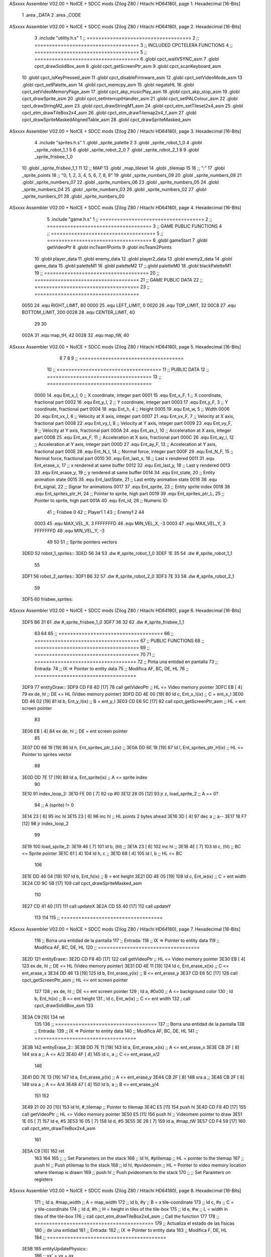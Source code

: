 ASxxxx Assembler V02.00 + NoICE + SDCC mods  (Zilog Z80 / Hitachi HD64180), page 1.
Hexadecimal [16-Bits]



                              1 .area _DATA
                              2 .area _CODE
ASxxxx Assembler V02.00 + NoICE + SDCC mods  (Zilog Z80 / Hitachi HD64180), page 2.
Hexadecimal [16-Bits]



                              3 .include "utility.h.s"
                              1 ;; ====================================
                              2 ;; ====================================
                              3 ;; INCLUDED CPCTELERA FUNCTIONS
                              4 ;; ====================================
                              5 ;; ====================================
                              6 .globl cpct_waitVSYNC_asm
                              7 .globl cpct_drawSolidBox_asm
                              8 .globl cpct_getScreenPtr_asm
                              9 .globl cpct_scanKeyboard_asm
                             10 .globl cpct_isKeyPressed_asm
                             11 .globl cpct_disableFirmware_asm
                             12 .globl cpct_setVideoMode_asm
                             13 .globl cpct_setPalette_asm
                             14 .globl cpct_memcpy_asm
                             15 .globl negateHL
                             16 .globl cpct_setVideoMemoryPage_asm
                             17 .globl cpct_akp_musicPlay_asm
                             18 .globl cpct_akp_stop_asm
                             19 .globl cpct_drawSprite_asm
                             20 .globl cpct_setInterruptHandler_asm
                             21 .globl cpct_setPALColour_asm
                             22 .globl cpct_drawStringM2_asm
                             23 .globl cpct_drawStringM1_asm
                             24 .globl cpct_etm_setTileset2x4_asm
                             25 .globl cpct_etm_drawTileBox2x4_asm
                             26 .globl cpct_etm_drawTilemap2x4_f_asm
                             27 .globl cpct_drawSpriteMaskedAlignedTable_asm
                             28 .globl cpct_drawSpriteMasked_asm
ASxxxx Assembler V02.00 + NoICE + SDCC mods  (Zilog Z80 / Hitachi HD64180), page 3.
Hexadecimal [16-Bits]



                              4 .include "sprites.h.s"
                              1 .globl _sprite_palette
                              2 
                              3 .globl _sprite_robot_1_0
                              4 .globl _sprite_robot_1_1
                              5 
                              6 .globl _sprite_robot_2_0
                              7 .globl _sprite_robot_2_1
                              8 
                              9 .globl _sprite_frisbee_1_0
                             10 .globl _sprite_frisbee_1_1
                             11 
                             12 ;; MAP
                             13 .globl _map_tileset
                             14 .globl _tilemap
                             15 	
                             16 ;; ":"
                             17 .globl _sprite_points
                             18 ;; "0, 1, 2, 3, 4, 5, 6, 7, 8, 9"
                             19 .globl _sprite_numbers_09
                             20 .globl _sprite_numbers_08
                             21 .globl _sprite_numbers_07
                             22 .globl _sprite_numbers_06
                             23 .globl _sprite_numbers_05
                             24 .globl _sprite_numbers_04
                             25 .globl _sprite_numbers_03
                             26 .globl _sprite_numbers_02
                             27 .globl _sprite_numbers_01
                             28 .globl _sprite_numbers_00
ASxxxx Assembler V02.00 + NoICE + SDCC mods  (Zilog Z80 / Hitachi HD64180), page 4.
Hexadecimal [16-Bits]



                              5 .include "game.h.s"
                              1 ;; ====================================
                              2 ;; ====================================
                              3 ;; GAME PUBLIC FUNCTIONS
                              4 ;; ====================================
                              5 ;; ====================================
                              6 .globl gameStart
                              7 .globl getVideoPtr
                              8 .globl incTeam1Points
                              9 .globl incTeam2Points
                             10 .globl player_data
                             11 .globl enemy_data
                             12 .globl player2_data
                             13 .globl enemy2_data
                             14 .globl game_data
                             15 .globl paletteM1
                             16 .globl paletteM2
                             17 ;;.globl paletteM0
                             18 .globl blackPaletteM1
                             19 ;; ====================================
                             20 ;; ====================================
                             21 ;; GAME PUBLIC DATA
                             22 ;; ====================================
                             23 ;; ====================================
                     0050    24 .equ RIGHT_LIMIT,	80
                     0000    25 .equ LEFT_LIMIT,	0
                     0020    26 .equ TOP_LIMIT,	 	32
                     00C8    27 .equ BOTTOM_LIMIT,	200
                     0028    28 .equ CENTER_LIMIT,	40
                             29 
                             30 
                     002A    31 .equ map_tH, 42
                     0028    32 .equ map_tW, 40
ASxxxx Assembler V02.00 + NoICE + SDCC mods  (Zilog Z80 / Hitachi HD64180), page 5.
Hexadecimal [16-Bits]



                              6 
                              7 
                              8 
                              9 ;; ====================================
                             10 ;; ====================================
                             11 ;; PUBLIC DATA
                             12 ;; ====================================
                             13 ;; ====================================
                     0000    14 .equ Ent_x_I, 		0	;; X coordinate, integer part
                     0001    15 .equ Ent_x_F, 		1	;; X coordinate, fractional part
                     0002    16 .equ Ent_y_I, 		2	;; Y coordinate, integer part
                     0003    17 .equ Ent_y_F, 		3	;; Y coordinate, fractional part
                     0004    18 .equ Ent_h, 		4	;; Height
                     0005    19 .equ Ent_w, 		5	;; Width
                     0006    20 .equ Ent_vx_I,		6	;; Velocity at X axis, integer part
                     0007    21 .equ Ent_vx_F,		7	;; Velocity at X axis, fractional part
                     0008    22 .equ Ent_vy_I,		8	;; Velocity at Y axis, integer part
                     0009    23 .equ Ent_vy_F,		9	;; Velocity at Y axis, fractional part
                     000A    24 .equ Ent_ax_I,		10	;; Acceleration at X axis, integer part
                     000B    25 .equ Ent_ax_F,		11	;; Acceleration at X axis, fractional part
                     000C    26 .equ Ent_ay_I,		12	;; Acceleration at Y axis, integer part
                     000D    27 .equ Ent_ay_F,		13	;; Acceleration at Y axis, fractional part
                     000E    28 .equ Ent_N_I,		14	;; Normal force, integer part
                     000F    29 .equ Ent_N_F,		15	;; Normal force, fractional part
                     0010    30 .equ Ent_last_x,	16	;; Last x rendered
                     0011    31 .equ Ent_erase_x,	17	;; x rendered at same buffer
                     0012    32 .equ Ent_last_y,	18	;; Last y rendered
                     0013    33 .equ Ent_erase_y,	19	;; y rendered at same buffer
                     0014    34 .equ Ent_state,		20	;; Entity animation state
                     0015    35 .equ Ent_lastState,	21	;; Last entity animation state
                     0016    36 .equ Ent_signal,	22	;; Signar for animations
                     0017    37 .equ Ent_sprite, 	23	;; Entity sprite index
                     0018    38 .equ Ent_sprites_ptr_H, 24	;; Pointer to sprite, high part
                     0019    39 .equ Ent_sprites_ptr_L, 25	;; Pointer to sprite, high part
                     001A    40 .equ Ent_id, 		26	;; Numeric ID
                             41 				;; Frisbee 	0
                             42 				;; Player1 	1
                             43 				;; Enemy1	2
                             44 
                     0003    45 .equ MAX_VEL_X, 3 
                     FFFFFFFD    46 .equ MIN_VEL_X, -3
                     0003    47 .equ MAX_VEL_Y, 3
                     FFFFFFFD    48 .equ MIN_VEL_Y, -3
                             49 
                             50 
                             51 ;; Sprite pointers vectors
   3DED                      52 robot_1_sprites::
   3DED 56 34                53 	.dw	#_sprite_robot_1_0
   3DEF 1E 35                54 	.dw	#_sprite_robot_1_1
                             55 
   3DF1                      56 robot_2_sprites::
   3DF1 B6 32                57 	.dw	#_sprite_robot_2_0
   3DF3 7E 33                58 	.dw	#_sprite_robot_2_1
                             59 
   3DF5                      60 frisbee_sprites::
ASxxxx Assembler V02.00 + NoICE + SDCC mods  (Zilog Z80 / Hitachi HD64180), page 6.
Hexadecimal [16-Bits]



   3DF5 B6 31                61 	.dw	#_sprite_frisbee_1_0
   3DF7 36 32                62 	.dw	#_sprite_frisbee_1_1
                             63 
                             64 
                             65 ;; ====================================
                             66 ;; ====================================
                             67 ;; PUBLIC FUNCTIONS
                             68 ;; ====================================
                             69 ;; ====================================
                             70 
                             71 ;; ===================================
                             72 ;; Pinta una entidad en pantalla
                             73 ;; Entrada:
                             74 ;; 	IX => Pointer to entity data 
                             75 ;; Modifica AF, BC, DE, HL
                             76 ;; ===================================
   3DF9                      77 entityDraw::
   3DF9 CD F8 4D      [17]   78 	call 	getVideoPtr		;; HL <= Video memory pointer
   3DFC EB            [ 4]   79 	ex 	de, hl			;; DE <= HL (Video memory pointer)
   3DFD DD 4E 00      [19]   80 	ld 	c, Ent_x_I(ix) 		;; C = ent_x_I
   3E00 DD 46 02      [19]   81 	ld 	b, Ent_y_I(ix) 		;; B = ent_y_I
   3E03 CD E6 5C      [17]   82 	call cpct_getScreenPtr_asm 	;; HL = ent screen pointer
                             83 
   3E06 EB            [ 4]   84 	ex 	de, hl 			;; DE = ent screen pointer
                             85 
   3E07 DD 66 19      [19]   86 	ld	h, Ent_sprites_ptr_L(ix)	;;
   3E0A DD 6E 18      [19]   87 	ld	l, Ent_sprites_ptr_H(ix)	;; HL <= Pointer to sprites vector
                             88 
   3E0D DD 7E 17      [19]   89 	ld	a, Ent_sprite(ix)	;; A <= sprite index
                             90 
   3E10                      91 	index_loop_2:
   3E10 FE 00         [ 7]   92 	cp	#0
   3E12 28 05         [12]   93 	jr	z, load_sprite_2		;; A == 0?
                             94 		;; A (sprite) != 0
   3E14 23            [ 6]   95 		inc 	hl
   3E15 23            [ 6]   96 		inc 	hl		;; HL points 2 bytes ahead
   3E16 3D            [ 4]   97 		dec 	a		;; a--
   3E17 18 F7         [12]   98 		jr index_loop_2
                             99 
   3E19                     100 	load_sprite_2:
   3E19 46            [ 7]  101 	ld 	b, (hl)			;;
   3E1A 23            [ 6]  102 	inc 	hl			;;
   3E1B 4E            [ 7]  103 	ld	c, (hl)			;; BC <= Sprite pointer
   3E1C 61            [ 4]  104 	ld 	h, c			;;
   3E1D 68            [ 4]  105 	ld 	l, b			;; HL <= BC
                            106 
   3E1E DD 46 04      [19]  107 	ld 	b, Ent_h(ix) 		;; B = ent height
   3E21 DD 4E 05      [19]  108 	ld 	c, Ent_w(ix) 		;; C = ent width
   3E24 CD 9C 5B      [17]  109 	call cpct_drawSpriteMasked_asm
                            110 
   3E27 CD 41 40      [17]  111 	call updateX
   3E2A CD 55 40      [17]  112 	call updateY
                            113 
                            114 
                            115 ;; ===================================
ASxxxx Assembler V02.00 + NoICE + SDCC mods  (Zilog Z80 / Hitachi HD64180), page 7.
Hexadecimal [16-Bits]



                            116 ;; Borra una entidad de la pantalla
                            117 ;; Entrada:
                            118 ;; 	IX => Pointer to entity data 
                            119 ;; Modifica AF, BC, DE, HL
                            120 ;; ===================================
   3E2D                     121 entityErase::
   3E2D CD F8 4D      [17]  122 	call 	getVideoPtr		;; HL <= Video memory pointer
   3E30 EB            [ 4]  123 	ex 	de, hl			;; DE <= HL (Video memory pointer)
   3E31 DD 4E 11      [19]  124 	ld 	c, Ent_erase_x(ix)	;; C <= ent_erase_x
   3E34 DD 46 13      [19]  125 	ld 	b, Ent_erase_y(ix)	;; B <= ent_erase_y
   3E37 CD E6 5C      [17]  126 	call cpct_getScreenPtr_asm 	;; HL <= ent screen pointer
                            127 
                            128 ;	ex 	de, hl 			;; DE <= ent screen pointer
                            129 ;	ld 	a, #0x00 		;; A <= background color
                            130 ;	ld 	b, Ent_h(ix) 		;; B <= ent height
                            131 ;	ld 	c, Ent_w(ix) 		;; C <= ent width
                            132 ;	call cpct_drawSolidBox_asm
                            133 
   3E3A C9            [10]  134 	ret
                            135 
                            136 ;; ===================================
                            137 ;; Borra una entidad de la pantalla
                            138 ;; Entrada:
                            139 ;; 	IX => Pointer to entity data 
                            140 ;; Modifica AF, BC, DE, HL
                            141 ;; ===================================
   3E3B                     142 entityErase_2::
   3E3B DD 7E 11      [19]  143 	ld	a, Ent_erase_x(ix)	;; A <= ent_erase_x
   3E3E CB 2F         [ 8]  144 	sra 	a			;; A <= A/2
   3E40 4F            [ 4]  145 	ld	c, a 			;; C <= ent_erase_x/2
                            146 
   3E41 DD 7E 13      [19]  147 	ld	a, Ent_erase_y(ix)	;; A <= ent_erase_y
   3E44 CB 2F         [ 8]  148 	sra 	a			;;
   3E46 CB 2F         [ 8]  149 	sra 	a			;; A <= A/4
   3E48 47            [ 4]  150 	ld	b, a 			;; B <= ent_erase_y/4
                            151 
                            152 
   3E49 21 00 20      [10]  153 	ld	hl, #_tilemap	;; Pointer to tilemap
   3E4C E5            [11]  154 	push 	hl
   3E4D CD F8 4D      [17]  155 	call 	getVideoPtr	;; HL <= Video memory pointer
   3E50 E5            [11]  156 	push	hl		;; Videomem pointer to draw
   3E51 1E 05         [ 7]  157 	ld	e, #5
   3E53 16 05         [ 7]  158 	ld	d, #5
   3E55 3E 28         [ 7]  159 	ld	a, #map_tW
   3E57 CD F4 59      [17]  160 	call cpct_etm_drawTileBox2x4_asm
                            161 
   3E5A C9            [10]  162 	ret
                            163 
                            164 
                            165  ;;   ;; Set Parameters on the stack
                            166  ;;   ld   hl, #ptilemap   ;; HL = pointer to the tilemap
                            167  ;;   push hl              ;; Push ptilemap to the stack
                            168  ;;   ld   hl, #pvideomem  ;; HL = Pointer to video memory location where tilemap is drawn
                            169  ;;   push hl              ;; Push pvideomem to the stack
                            170  ;;   ;; Set Paramters on registers
ASxxxx Assembler V02.00 + NoICE + SDCC mods  (Zilog Z80 / Hitachi HD64180), page 8.
Hexadecimal [16-Bits]



                            171  ;;   ld    a, #map_width  ;; A = map_width
                            172  ;;   ld    b, #y          ;; B = x tile-coordinate
                            173  ;;   ld    c, #x          ;; C = y tile-coordinate
                            174  ;;   ld    d, #h          ;; H = height in tiles of the tile-box
                            175  ;;   ld    e, #w          ;; L =  width in tiles of the tile-box
                            176  ;;   call  cpct_etm_drawTileBox2x4_asm ;; Call the function
                            177 
                            178 ;; =========================================
                            179 ;; Actualiza el estado de las físicas
                            180 ;; 	de una entidad
                            181 ;; Entrada:
                            182 ;; 	IX => Pointer to entity data
                            183 ;; Modifica F, DE, HL
                            184 ;; =========================================
   3E5B                     185 entityUpdatePhysics::
                            186 	;; vx' = vx + ax
   3E5B DD 66 06      [19]  187 	ld 	h, Ent_vx_I(ix)
   3E5E DD 6E 07      [19]  188 	ld 	l, Ent_vx_F(ix)		;; HL <= ent_vx
   3E61 DD 56 0A      [19]  189 	ld 	d, Ent_ax_I(ix)
   3E64 DD 5E 0B      [19]  190 	ld 	e, Ent_ax_F(ix)		;; DE <= ent_ax
                            191 
   3E67 19            [11]  192 	add 	hl, de 			;; HL <= HL + DE (ent_vx + ent_ax)
                            193 
   3E68 7C            [ 4]  194 	ld 	a, h
   3E69 FE 03         [ 7]  195 	cp 	#MAX_VEL_X
   3E6B F2 79 3E      [10]  196 	jp 	p, cant_accelerate_x
                            197 		;; vx' < MAX_VEL_X
   3E6E FE FD         [ 7]  198 		cp 	#MIN_VEL_X
   3E70 FA 79 3E      [10]  199 		jp 	m, cant_accelerate_x
                            200 			;; vx' > MIN_VEL_X
                            201 			;; Can accelerate at X axis
   3E73 DD 74 06      [19]  202 			ld 	Ent_vx_I(ix), h
   3E76 DD 75 07      [19]  203 			ld 	Ent_vx_F(ix), l		;; Ent_vx <= HL
                            204 
   3E79                     205 	cant_accelerate_x:
                            206 	;; vx' > MAX_VEL_X || vx' < MIN_VEL_X
                            207 
                            208 
                            209 	;; vy = vy + ay
   3E79 DD 66 08      [19]  210 	ld 	h, Ent_vy_I(ix)
   3E7C DD 6E 09      [19]  211 	ld 	l, Ent_vy_F(ix)		;; HL <= ent_vy
   3E7F DD 56 0C      [19]  212 	ld 	d, Ent_ay_I(ix)
   3E82 DD 5E 0D      [19]  213 	ld 	e, Ent_ay_F(ix)		;; DE <= ent_ay
                            214 
   3E85 19            [11]  215 	add 	hl, de 			;; HL <= HL + DE (ent_vy + ent_ay)
   3E86 7C            [ 4]  216 	ld 	a, h
   3E87 FE 03         [ 7]  217 	cp 	#MAX_VEL_Y
   3E89 F2 97 3E      [10]  218 	jp 	p, cant_accelerate_y
                            219 		;; vy' < MIN_VEL_Y
   3E8C FE FD         [ 7]  220 		cp 	#MIN_VEL_Y
   3E8E FA 97 3E      [10]  221 		jp 	m, cant_accelerate_y
                            222 			;; vy' > MIN_VEL_Y
                            223 			;; Can accelerate at Y axis
   3E91 DD 74 08      [19]  224 			ld 	Ent_vy_I(ix), h
   3E94 DD 75 09      [19]  225 			ld 	Ent_vy_F(ix), l		;; Ent_vy <= HL
ASxxxx Assembler V02.00 + NoICE + SDCC mods  (Zilog Z80 / Hitachi HD64180), page 9.
Hexadecimal [16-Bits]



                            226 
   3E97                     227 	cant_accelerate_y:
                            228 
                            229 	;; Apply deceleration X axis
   3E97 DD 7E 06      [19]  230 	ld 	a, Ent_vx_I(ix)		;; A <= vx_I
   3E9A FE 00         [ 7]  231 	cp 	#0
   3E9C 28 37         [12]  232 	jr	z, check_ax
                            233 
   3E9E                     234 	check_vx:
   3E9E DD 7E 06      [19]  235 		ld 	a, Ent_vx_I(ix)		;; A <= vx_I
   3EA1 FE 00         [ 7]  236 		cp 	#0
   3EA3 FA BC 3E      [10]  237 		jp	m, vx_negative
                            238 			;; vx positive
                            239 
   3EA6 DD 66 0E      [19]  240 			ld 	h, Ent_N_I(ix)
   3EA9 DD 6E 0F      [19]  241 			ld 	l, Ent_N_F(ix)		;; HL <= ent_N
                            242 
   3EAC CD 31 40      [17]  243 			call 	negateHL		;; HL <= -ent_N
                            244 
   3EAF 54            [ 4]  245 			ld 	d, h
   3EB0 5D            [ 4]  246 			ld 	e, l			;; DE <= -ent_N
                            247 
   3EB1 DD 66 06      [19]  248 			ld 	h, Ent_vx_I(ix)
   3EB4 DD 6E 07      [19]  249 			ld 	l, Ent_vx_F(ix)		;; HL <= ent_vx
                            250 
   3EB7 19            [11]  251 			add 	hl, de
   3EB8 38 13         [12]  252 			jr	c, can_decelerate_x
                            253 
   3EBA 18 36         [12]  254 			jr cant_decelerate_x
                            255 
   3EBC                     256 		vx_negative:
   3EBC 28 34         [12]  257 			jr 	z, cant_decelerate_x	;; vx_I == 0?
                            258 
   3EBE DD 66 06      [19]  259 			ld 	h, Ent_vx_I(ix)
   3EC1 DD 6E 07      [19]  260 			ld 	l, Ent_vx_F(ix)		;; HL <= ent_vx
   3EC4 DD 56 0E      [19]  261 			ld 	d, Ent_N_I(ix)
   3EC7 DD 5E 0F      [19]  262 			ld 	e, Ent_N_F(ix)		;; DE <= ent_N
                            263 
   3ECA 19            [11]  264 			add 	hl, de
   3ECB 38 00         [12]  265 			jr	c, can_decelerate_x
                            266 
   3ECD                     267 			can_decelerate_x:
   3ECD DD 74 06      [19]  268 				ld 	Ent_vx_I(ix), h
   3ED0 DD 75 07      [19]  269 				ld 	Ent_vx_F(ix), l		;; Ent_vx <= HL
                            270 
   3ED3 18 1D         [12]  271 				jr cant_decelerate_x
   3ED5                     272 	check_ax:
   3ED5 DD 7E 0A      [19]  273 		ld	a, Ent_ax_I(ix)
   3ED8 FE 00         [ 7]  274 		cp 	#0
   3EDA 20 C2         [12]  275 		jr	nz, check_vx
   3EDC DD 7E 0B      [19]  276 		ld	a, Ent_ax_F(ix)
   3EDF FE 00         [ 7]  277 		cp 	#0
   3EE1 20 BB         [12]  278 		jr	nz, check_vx
                            279 			;; vx_I == 0 && ax == 0
   3EE3 DD 7E 1A      [19]  280 			ld	a, Ent_id(ix)
ASxxxx Assembler V02.00 + NoICE + SDCC mods  (Zilog Z80 / Hitachi HD64180), page 10.
Hexadecimal [16-Bits]



   3EE6 FE 00         [ 7]  281 			cp	#0
   3EE8 28 08         [12]  282 			jr	z, cant_decelerate_x	;; If Ent_id == frisbee_id, cant_decelerate_x
                            283 
   3EEA DD 36 06 00   [19]  284 			ld	Ent_vx_I(ix), #0
   3EEE DD 36 07 00   [19]  285 			ld	Ent_vx_F(ix), #0	;; Ent_vx <= 0
                            286 
                            287 
   3EF2                     288 	cant_decelerate_x:
                            289 
                            290 	;; Apply deceleration Y axis
   3EF2 DD 7E 08      [19]  291 	ld 	a, Ent_vy_I(ix)		;; A <= vy_I
   3EF5 FE 00         [ 7]  292 	cp 	#0
   3EF7 28 35         [12]  293 	jr	z, check_ay
                            294 
   3EF9                     295 	check_vy:
   3EF9 DD 7E 08      [19]  296 		ld 	a, Ent_vy_I(ix)		;; A <= vy_I
   3EFC FE 00         [ 7]  297 		cp 	#0
   3EFE FA 17 3F      [10]  298 		jp	m, vy_negative
                            299 
                            300 			;; vy positive
   3F01 DD 66 0E      [19]  301 			ld 	h, Ent_N_I(ix)
   3F04 DD 6E 0F      [19]  302 			ld 	l, Ent_N_F(ix)		;; HL <= ent_N
                            303 
   3F07 CD 31 40      [17]  304 			call 	negateHL		;; HL <= -ent_N
                            305 
   3F0A 54            [ 4]  306 			ld 	d, h
   3F0B 5D            [ 4]  307 			ld 	e, l			;; DE <= -ent_N
                            308 
   3F0C DD 66 08      [19]  309 			ld 	h, Ent_vy_I(ix)
   3F0F DD 6E 09      [19]  310 			ld 	l, Ent_vy_F(ix)		;; HL <= ent_vy
                            311 
   3F12 19            [11]  312 			add 	hl, de
   3F13 38 11         [12]  313 			jr	c, can_decelerate_y
                            314 
   3F15 18 34         [12]  315 			jr cant_decelerate_y
                            316 
   3F17                     317 		vy_negative:
   3F17 DD 66 08      [19]  318 			ld 	h, Ent_vy_I(ix)
   3F1A DD 6E 09      [19]  319 			ld 	l, Ent_vy_F(ix)		;; HL <= ent_vy
   3F1D DD 56 0E      [19]  320 			ld 	d, Ent_N_I(ix)
   3F20 DD 5E 0F      [19]  321 			ld 	e, Ent_N_F(ix)		;; DE <= ent_N
                            322 
   3F23 19            [11]  323 			add 	hl, de
   3F24 38 00         [12]  324 			jr	c, can_decelerate_y
                            325 
   3F26                     326 			can_decelerate_y:
   3F26 DD 74 08      [19]  327 				ld 	Ent_vy_I(ix), h
   3F29 DD 75 09      [19]  328 				ld 	Ent_vy_F(ix), l		;; Ent_vy <= HL
                            329 
                            330 
   3F2C 18 1D         [12]  331 				jr cant_decelerate_y
   3F2E                     332 	check_ay:
   3F2E DD 7E 0C      [19]  333 		ld	a, Ent_ay_I(ix)
   3F31 FE 00         [ 7]  334 		cp 	#0
   3F33 20 C4         [12]  335 		jr	nz, check_vy
ASxxxx Assembler V02.00 + NoICE + SDCC mods  (Zilog Z80 / Hitachi HD64180), page 11.
Hexadecimal [16-Bits]



   3F35 DD 7E 0D      [19]  336 		ld	a, Ent_ay_F(ix)
   3F38 FE 00         [ 7]  337 		cp 	#0
   3F3A 20 BD         [12]  338 		jr	nz, check_vy
                            339 			;; vy_I == 0 && ay == 0
   3F3C DD 7E 1A      [19]  340 			ld	a, Ent_id(ix)
   3F3F FE 00         [ 7]  341 			cp	#0
   3F41 28 08         [12]  342 			jr	z, cant_decelerate_y	;; If Ent_id == frisbee_id, cant_decelerate_y
                            343 			
   3F43 DD 36 08 00   [19]  344 			ld	Ent_vy_I(ix), #0
   3F47 DD 36 09 00   [19]  345 			ld	Ent_vy_F(ix), #0	;; Ent_vy <= 0
                            346 
   3F4B                     347 	cant_decelerate_y:
                            348 
   3F4B DD 36 0A 00   [19]  349 	ld 	Ent_ax_I(ix), #0	;; 
   3F4F DD 36 0B 00   [19]  350 	ld 	Ent_ax_F(ix), #0	;; ax = 0
   3F53 DD 36 0C 00   [19]  351 	ld 	Ent_ay_I(ix), #0	;; 
   3F57 DD 36 0D 00   [19]  352 	ld 	Ent_ay_F(ix), #0	;; ay = 0
                            353 
   3F5B C9            [10]  354 	ret
                            355 
                            356 ;; =========================================
                            357 ;; Comprueba si existe colision entre
                            358 ;; dos entidades.
                            359 ;; Entrada:
                            360 ;; 	IX => Pointer to entity 1 data
                            361 ;; 	HL => Pointer to entity 2 data
                            362 ;; Modifica AF, B, HL, IX
                            363 ;; Devuelve:
                            364 ;; 	A <==== 0 si no hay colisión, y la
                            365 ;; 		diferencia absoluta entre
                            366 ;;		las x, en caso de colisión
                            367 ;; =========================================
   3F5C 00 00               368 ent1_ptr: .dw #0000
   3F5E 00 00               369 ent2_ptr: .dw #0000
   3F60                     370 entityCheckCollision::
                            371 	;;
                            372 	;; If (ent1_x + ent1_w <= ent2_x) no collision
                            373 	;; ent1_x + ent1_w - ent2_x <= 0  no collision
                            374 	;;
   3F60 DD 22 5C 3F   [20]  375 	ld 	(ent1_ptr), ix 		;; ent1_ptr <= IX
   3F64 22 5E 3F      [16]  376 	ld 	(ent2_ptr), hl 		;; ent2_ptr <= HL
                            377 
   3F67 DD 7E 00      [19]  378 	ld 	a, Ent_x_I(ix)		;; A <= ent1_x
   3F6A DD 86 05      [19]  379 	add 	Ent_w(ix)		;; A <= A + ent1_w
   3F6D DD 2A 5E 3F   [20]  380 	ld 	ix, (ent2_ptr)		;; IX <= ent 2
   3F71 DD 96 00      [19]  381 	sub 	Ent_x_I(ix)		;; A <= A - ent2_x
   3F74 F2 79 3F      [10]  382 	jp 	p, collision_XR		;; A > 0? lo contrario a A <= 0
                            383 
   3F77 18 39         [12]  384 	jr 	no_collision
                            385 
                            386 	;; Puede haber colisión en el eje X, ent2 está por la izda de ent1
   3F79                     387 	collision_XR:
                            388 		;; Guardar en b el resultado de la anterior operación (ent1_x + ent1_w - ent2_x)
   3F79 47            [ 4]  389 		ld 	b, a 		;; B <= A
                            390 		;;
ASxxxx Assembler V02.00 + NoICE + SDCC mods  (Zilog Z80 / Hitachi HD64180), page 12.
Hexadecimal [16-Bits]



                            391 		;; If (ent2_x + ent2_w <= ent1_x) no collision
                            392 		;; ent2_x + ent2_w - ent1_x <= 0
                            393 		;; 
   3F7A DD 7E 00      [19]  394 		ld 	a, Ent_x_I(ix)		;; A <= ent2_x
   3F7D DD 86 05      [19]  395 		add 	Ent_w(ix) 		;; A <= A + ent2_w
   3F80 DD 2A 5C 3F   [20]  396 		ld 	ix, (ent1_ptr)		;; IX <= ent 1
   3F84 DD 96 00      [19]  397 		sub 	Ent_x_I(ix)		;; A <= A - ent1_x
   3F87 F2 8C 3F      [10]  398 		jp 	p, collision_XL		;; A > 0? lo contrario a A <= 0
                            399 
   3F8A 18 26         [12]  400 		jr 	no_collision
                            401 	;; Hay colisión en el eje X e Y, ent2 está entre la izda y la dcha de ent1
   3F8C                     402 	collision_XL:
                            403 		;;
                            404 		;; If (ent1_y + ent1_h <= ent2_y) no collision
                            405 		;; ent1_y + ent1_h - ent2_y <= 0
                            406 		;;
   3F8C DD 7E 02      [19]  407 		ld 	a, Ent_y_I(ix)		;; A <= ent1_x
   3F8F DD 86 04      [19]  408 		add 	Ent_h(ix)		;; A <= A + ent1_w
   3F92 DD 2A 5E 3F   [20]  409 		ld 	ix, (ent2_ptr)		;; IX <= ent 2
   3F96 DD 96 02      [19]  410 		sub 	Ent_y_I(ix)		;; A <= A - ent2_x
   3F99 F2 9E 3F      [10]  411 		jp 	p, collision_YB		;; A > 0? lo contrario a A <= 0
                            412 
   3F9C 18 14         [12]  413 		jr 	no_collision
                            414 
                            415 	;; Puede haber colisión en el eje Y, ent2 está por arriba de ent1
   3F9E                     416 	collision_YB:
                            417 		;;
                            418 		;; If (ent2_y + ent2_h <= ent1_y) no collision
                            419 		;; ent2_y + ent2_h - ent1_y <= 0
                            420 		;; 
   3F9E DD 7E 02      [19]  421 		ld 	a, Ent_y_I(ix)		;; A <= ent2_y
   3FA1 DD 86 04      [19]  422 		add 	Ent_h(ix) 		;; A <= A + ent2_h
   3FA4 DD 2A 5C 3F   [20]  423 		ld 	ix, (ent1_ptr)		;; IX <= ent 1
   3FA8 DD 96 02      [19]  424 		sub 	Ent_y_I(ix)		;; A <= A - ent1_y
   3FAB F2 B0 3F      [10]  425 		jp 	p, collision_YT		;; A > 0? lo contrario a A <= 0
                            426 
   3FAE 18 02         [12]  427 		jr 	no_collision
                            428 
                            429 	;; Hay colisión en el eje Y, ent2 está entre arriba y abajo de ent1
   3FB0                     430 	collision_YT:
                            431 
                            432 	;; A == ent1_x + ent1_w - ent2_x, A es mínimo 1
   3FB0 78            [ 4]  433 	ld 	a, b
                            434 
   3FB1 C9            [10]  435 	ret
                            436 
   3FB2                     437 	no_collision:
   3FB2 3E 00         [ 7]  438 	ld 	a, #0 	;; A == 0 si no hay colisión
   3FB4 C9            [10]  439 	ret
                            440 
                            441 
                            442 ;; =========================================
                            443 ;; Actualiza la posición de la entidad
                            444 ;; Entrada:
                            445 ;; 	IX => Pointer to entity data
ASxxxx Assembler V02.00 + NoICE + SDCC mods  (Zilog Z80 / Hitachi HD64180), page 13.
Hexadecimal [16-Bits]



                            446 ;; Modifica AF, B, DE, HL, IX
                            447 ;; =========================================
   3FB5                     448 entityUpdatePosition::
                            449 
                            450 	;; x' = x + vx_I
   3FB5 DD 56 06      [19]  451 	ld 	d, Ent_vx_I(ix) 	
   3FB8 DD 5E 07      [19]  452 	ld 	e, Ent_vx_F(ix)		;; DE <= ent_vx
                            453 
   3FBB DD 66 00      [19]  454 	ld 	h, Ent_x_I(ix) 		;; 
   3FBE DD 6E 01      [19]  455 	ld 	l, Ent_x_F(ix)		;; HL <= Ent_x
                            456 
   3FC1 19            [11]  457 	add 	hl, de 			;; HL <= HL + DE (x + vx)
                            458 
   3FC2 7C            [ 4]  459 	ld 	a, h 			;; B <= H (x_I + vx_I) integer part
   3FC3 FE 00         [ 7]  460 	cp 	#LEFT_LIMIT
   3FC5 FA D6 3F      [10]  461 	jp 	m, check_left		;; LIMIT_LEFT > x_I + vx_I? can't move
                            462 		;; can move left
   3FC8 DD 86 05      [19]  463 		add 	Ent_w(ix) 		;; A <= w + x_I + vx_I
   3FCB 47            [ 4]  464 		ld	b, a
   3FCC 3E 50         [ 7]  465 		ld 	a, #RIGHT_LIMIT
   3FCE B8            [ 4]  466 		cp	b
   3FCF 38 0E         [12]  467 		jr 	c, check_right	;; RIGHT_LIMIT < w + x_I + vx_I? can't move
                            468 			;; can move
   3FD1 CD 3A 40      [17]  469 			call setX 		;; Ent_x <= HL (x + vx)
                            470 
   3FD4 18 14         [12]  471 			jr check_y
                            472 
   3FD6                     473 	check_left:
   3FD6 26 00         [ 7]  474 		ld 	h, #LEFT_LIMIT
   3FD8 2E 00         [ 7]  475 		ld 	l, #0
   3FDA CD 3A 40      [17]  476 		call	setX 			;; Ent_x <= LEFT_LIMIT
   3FDD 18 0B         [12]  477 			jr check_y
                            478 
   3FDF                     479 	check_right:
   3FDF 3E 50         [ 7]  480 		ld 	a, #RIGHT_LIMIT
   3FE1 DD 96 05      [19]  481 		sub	a, Ent_w(ix)
   3FE4 67            [ 4]  482 		ld 	h, a
   3FE5 2E 00         [ 7]  483 		ld 	l, #0
   3FE7 CD 3A 40      [17]  484 		call	setX 			;; Ent_x <= RIGHT_LIMIT
                            485 
   3FEA                     486 	check_y:
                            487 	;; y' = y + vy_I*2
   3FEA DD 56 08      [19]  488 	ld 	d, Ent_vy_I(ix) 	
   3FED DD 5E 09      [19]  489 	ld 	e, Ent_vy_F(ix)		;; DE <= ent_vy
                            490 
   3FF0 DD 66 02      [19]  491 	ld 	h, Ent_y_I(ix) 		;; 
   3FF3 DD 6E 03      [19]  492 	ld 	l, Ent_y_F(ix)		;; HL <= Ent_y
                            493 
   3FF6 19            [11]  494 	add 	hl, de 			;; HL <= HL + DE (y + vy)
   3FF7 19            [11]  495 	add 	hl, de 			;; HL <= HL + DE (y + vy)
                            496 
   3FF8 7C            [ 4]  497 	ld 	a,h	 		;; A <= H (y_I + vy_I) integer part
   3FF9 FE 20         [ 7]  498 	cp 	#TOP_LIMIT
   3FFB DA 0D 40      [10]  499 	jp 	c, check_top		;; TOP_LIMIT > y_I + vy_I? can't move
                            500 		;; can move up
ASxxxx Assembler V02.00 + NoICE + SDCC mods  (Zilog Z80 / Hitachi HD64180), page 14.
Hexadecimal [16-Bits]



   3FFE 7C            [ 4]  501 		ld 	a, h
   3FFF DD 86 04      [19]  502 		add 	Ent_h(ix) 		;; A <= h + y_I + vy_I
   4002 47            [ 4]  503 		ld	b, a
   4003 3E C8         [ 7]  504 		ld 	a, #BOTTOM_LIMIT
   4005 B8            [ 4]  505 		cp	b
   4006 DA 16 40      [10]  506 		jp 	c, check_bot		;; BOTTOM_LIMIT < h + y_I + vy_I? can't move
                            507 			;; can move
   4009 CD 4E 40      [17]  508 			call 	setY			;; Ent_y <= HL (y + vy)
                            509 
   400C C9            [10]  510 			ret
                            511 
                            512 	;; CONTROL STRUCTURES: http://tutorials.eeems.ca/ASMin28Days/lesson/day07.html
                            513 
   400D                     514 	check_top:
   400D 26 20         [ 7]  515 		ld 	h, #TOP_LIMIT
   400F 2E 00         [ 7]  516 		ld 	l, #0
   4011 CD 4E 40      [17]  517 		call 	setY				;; Ent_y <= TOP_LIMIT
   4014 18 0B         [12]  518 		jr bounce
                            519 
   4016                     520 	check_bot:
   4016 3E C8         [ 7]  521 		ld 	a, #BOTTOM_LIMIT
   4018 DD 96 04      [19]  522 		sub	a, Ent_h(ix)
   401B 67            [ 4]  523 		ld 	h, a
   401C 2E 00         [ 7]  524 		ld 	l, #0
   401E CD 4E 40      [17]  525 		call 	setY				;; Ent_y <= BOTTOM_LIMIT
                            526 
   4021                     527 	bounce:
   4021 DD 66 08      [19]  528 			ld 	h, Ent_vy_I(ix)
   4024 DD 6E 09      [19]  529 			ld 	l, Ent_vy_F(ix)		;; HL <= Ent_vy
                            530 
   4027 CD 31 40      [17]  531 			call 	negateHL
                            532 
   402A DD 74 08      [19]  533 			ld 	Ent_vy_I(ix), h
   402D DD 75 09      [19]  534 			ld 	Ent_vy_F(ix), l		;; Ent_vy <= HL negated
                            535 
   4030 C9            [10]  536 		ret
                            537 
                            538 ;; ==========================================================================
                            539 ;; Inverts HL value
                            540 ;; Entrada:
                            541 ;; 	HL => value we are going to negate
                            542 ;; Modifica AF, HL
                            543 ;; Devuelve:
                            544 ;; 	HL <= HL value negated
                            545 ;; http://wikiti.brandonw.net/index.php?title=Z80_Routines:Math:Signed_Math
                            546 ;; ==========================================================================
   4031                     547 negateHL::
   4031 3E 00         [ 7]  548 	ld 	a, #0			;;
   4033 AF            [ 4]  549 	xor	a			;;
   4034 95            [ 4]  550 	sub	l			;;
   4035 6F            [ 4]  551 	ld	l,a			;;
   4036 9F            [ 4]  552 	sbc	a,a			;;
   4037 94            [ 4]  553 	sub	h			;;
   4038 67            [ 4]  554 	ld	h,a			;; negate HL
                            555 
ASxxxx Assembler V02.00 + NoICE + SDCC mods  (Zilog Z80 / Hitachi HD64180), page 15.
Hexadecimal [16-Bits]



   4039 C9            [10]  556 	ret
                            557 
                            558 ;; ====================================
                            559 ;; ====================================
                            560 ;; PRIVATE FUNCTIONS
                            561 ;; ====================================
                            562 ;; ====================================
                            563 
                            564 
                            565 
                            566 ;; =========================================
                            567 ;; Modifica la x de la entidad a la pasada
                            568 ;; 	por parámetro
                            569 ;; Entrada:
                            570 ;; 	IX => Pointer to entity data
                            571 ;; 	HL => value we are going to set
                            572 ;; Modifica AF
                            573 ;; =========================================
   403A                     574 setX:
   403A DD 74 00      [19]  575 	ld	Ent_x_I(ix), h
   403D DD 75 01      [19]  576 	ld	Ent_x_F(ix), l		;; Ent_x_I <= HL
                            577 
   4040 C9            [10]  578 	ret
                            579 
                            580 
                            581 ;; =========================================
                            582 ;; Modifica las de últimas posiciones X
                            583 ;	de la entidad
                            584 ;; Entrada:
                            585 ;; 	IX => Pointer to entity data
                            586 ;; Modifica AF
                            587 ;; =========================================
   4041                     588 updateX:
   4041 DD 7E 10      [19]  589 	ld	a, Ent_last_x(ix)
   4044 DD 77 11      [19]  590 	ld 	Ent_erase_x(ix), a	;; Ent_erase_x <= Ent_last_x
                            591 
   4047 DD 7E 00      [19]  592 	ld	a, Ent_x_I(ix)
   404A DD 77 10      [19]  593 	ld 	Ent_last_x(ix), a	;; Ent_last_x <= Ent_x_I
   404D C9            [10]  594 	ret
                            595 
                            596 
                            597 ;; =========================================
                            598 ;; Modifica la y de la entidad a la pasada
                            599 ;; 	por parámetro
                            600 ;; Entrada:
                            601 ;; 	IX => Pointer to entity data
                            602 ;; 	HL => value we are going to set
                            603 ;; Modifica AF
                            604 ;; =========================================
   404E                     605 setY:
                            606 
   404E DD 74 02      [19]  607 	ld	Ent_y_I(ix), h
   4051 DD 75 03      [19]  608 	ld	Ent_y_F(ix), l		;; Ent_y_I <= HL
                            609 
   4054 C9            [10]  610 	ret
ASxxxx Assembler V02.00 + NoICE + SDCC mods  (Zilog Z80 / Hitachi HD64180), page 16.
Hexadecimal [16-Bits]



                            611 
                            612 
                            613 ;; =========================================
                            614 ;; Modifica las de últimas posiciones Y
                            615 ;	de la entidad
                            616 ;; Entrada:
                            617 ;; 	IX => Pointer to entity data
                            618 ;; Modifica AF
                            619 ;; =========================================
   4055                     620 updateY:
   4055 DD 7E 12      [19]  621 	ld	a, Ent_last_y(ix)
   4058 DD 77 13      [19]  622 	ld 	Ent_erase_y(ix), a	;; Ent_erase_y <= Ent_last_y
                            623 
   405B DD 7E 02      [19]  624 	ld	a, Ent_y_I(ix)
   405E DD 77 12      [19]  625 	ld 	Ent_last_y(ix), a	;; Ent_last_y <= Ent_y_I
   4061 C9            [10]  626 	ret
                            627 
                            628 
                            629 ;; Transparent mask table definition
   4062                     630 transparent_mask:
                            631  ;;     .db 0x00, 0x00, 0x00, 0x00, 0x00, 0x00, 0x00, 0x00
                            632  ;;     .db 0x00, 0x00, 0x00, 0x00, 0x00, 0x00, 0x00, 0x00
                            633  ;;     .db 0x00, 0x00, 0x00, 0x00, 0x00, 0x00, 0x00, 0x00
                            634  ;;     .db 0x00, 0x00, 0x00, 0x00, 0x00, 0x00, 0x00, 0x00
                            635  ;;     .db 0x00, 0x00, 0x00, 0x00, 0x00, 0x00, 0x00, 0x00
                            636  ;;     .db 0x00, 0x00, 0x00, 0x00, 0x00, 0x00, 0x00, 0x00
                            637  ;;     .db 0x00, 0x00, 0x00, 0x00, 0x00, 0x00, 0x00, 0x00
                            638  ;;     .db 0x00, 0x00, 0x00, 0x00, 0x00, 0x00, 0x00, 0x00
                            639  ;;     .db 0x00, 0x55, 0x00, 0x55, 0x00, 0x00, 0x00, 0x00
                            640  ;;     .db 0x00, 0x55, 0x00, 0x55, 0x00, 0x00, 0x00, 0x00
                            641  ;;     .db 0x00, 0x00, 0x00, 0x00, 0x00, 0x00, 0x00, 0x00
                            642  ;;     .db 0x00, 0x00, 0x00, 0x00, 0x00, 0x00, 0x00, 0x00
                            643  ;;     .db 0x00, 0x55, 0x00, 0x55, 0x00, 0x00, 0x00, 0x00
                            644  ;;     .db 0x00, 0x55, 0x00, 0x55, 0x00, 0x00, 0x00, 0x00
                            645  ;;     .db 0x00, 0x00, 0x00, 0x00, 0x00, 0x00, 0x00, 0x00
                            646  ;;     .db 0x00, 0x00, 0x00, 0x00, 0x00, 0x00, 0x00, 0x00
                            647  ;;     .db 0x00, 0x00, 0xAA, 0xAA, 0x00, 0x00, 0xAA, 0xAA
                            648  ;;     .db 0x00, 0x00, 0x00, 0x00, 0x00, 0x00, 0x00, 0x00
                            649  ;;     .db 0x00, 0x00, 0xAA, 0xAA, 0x00, 0x00, 0xAA, 0xAA
                            650  ;;     .db 0x00, 0x00, 0x00, 0x00, 0x00, 0x00, 0x00, 0x00
                            651  ;;     .db 0x00, 0x00, 0x00, 0x00, 0x00, 0x00, 0x00, 0x00
                            652  ;;     .db 0x00, 0x00, 0x00, 0x00, 0x00, 0x00, 0x00, 0x00
                            653  ;;     .db 0x00, 0x00, 0x00, 0x00, 0x00, 0x00, 0x00, 0x00
                            654  ;;     .db 0x00, 0x00, 0x00, 0x00, 0x00, 0x00, 0x00, 0x00
                            655  ;;     .db 0x00, 0x55, 0xAA, 0xFF, 0x00, 0x00, 0xAA, 0xAA
                            656  ;;     .db 0x00, 0x55, 0x00, 0x55, 0x00, 0x00, 0x00, 0x00
                            657  ;;     .db 0x00, 0x00, 0xAA, 0xAA, 0x00, 0x00, 0xAA, 0xAA
                            658  ;;     .db 0x00, 0x00, 0x00, 0x00, 0x00, 0x00, 0x00, 0x00
                            659  ;;     .db 0x00, 0x55, 0x00, 0x55, 0x00, 0x00, 0x00, 0x00
                            660  ;;     .db 0x00, 0x55, 0x00, 0x55, 0x00, 0x00, 0x00, 0x00
                            661  ;;     .db 0x00, 0x00, 0x00, 0x00, 0x00, 0x00, 0x00, 0x00
                            662  ;;     .db 0x00, 0x00, 0x00, 0x00, 0x00, 0x00, 0x00, 0x00
